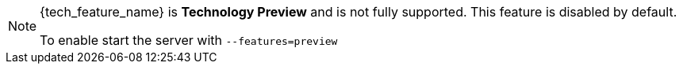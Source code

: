 ifeval::[{tech_feature_disabled}!=false]
[NOTE]
====
{tech_feature_name} is *Technology Preview* and is not fully supported. This feature is disabled by default.

To enable start the server with `--features=preview`
ifdef::tech_feature_setting[]
or `--features={tech_feature_id}`
endif::[]

====
endif::[]
ifeval::[{tech_feature_disabled}==false]
[NOTE]
====
{tech_feature_name} is *Technology Preview* and is not fully supported.
====
endif::[]